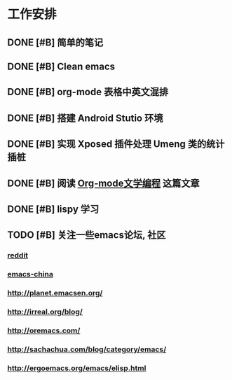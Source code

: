 * 工作安排

** DONE [#B] 简单的笔记
DEADLINE: <2016-05-18 三> SCHEDULED: <2016-05-17 二>
** DONE [#B] Clean emacs 

** DONE [#B] org-mode 表格中英文混排
DEADLINE: <2016-05-18 三>

** DONE [#B] 搭建 Android Stutio 环境
DEADLINE: <2016-05-22 日>

** DONE [#B] 实现 Xposed 插件处理 Umeng 类的统计插桩
DEADLINE: <2016-05-22 日>

** DONE [#B] 阅读 [[https://emacs-china.org/t/org-mode/737][Org-mode文学编程]] 这篇文章

** DONE [#B] lispy 学习

** TODO [#B] 关注一些emacs论坛, 社区
*** [[https://www.reddit.com/r/emacs][reddit]]
*** [[https://emacs-china.org][emacs-china]]
*** [[http://planet.emacsen.org/]]
*** [[http://irreal.org/blog/]]
*** [[http://oremacs.com/]]
*** [[http://sachachua.com/blog/category/emacs/]]
*** http://ergoemacs.org/emacs/elisp.html
